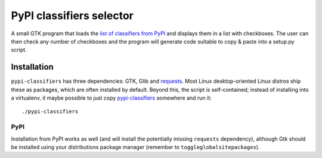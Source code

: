 PyPI classifiers selector
=========================

A small GTK program that loads the `list of classifiers from PyPI
<http://pypi.python.org/pypi?%3Aaction=list_classifiers>`_ and displays them
in a list with checkboxes. The user can then check any number of checkboxes
and the program will generate code suitable to copy & paste into a setup.py
script.

.. image:: https://github.com/mbr/pypi-classifiers/raw/master/Screenshot.png


Installation
------------

``pypi-classifiers`` has three dependencies: GTK, Glib and `requests
<python-requests.org>`_. Most Linux desktop-oriented Linux distros ship these
as packages, which are often installed by default. Beyond this, the script is
self-contained; instead of installing into a virtualenv, it maybe possible to
just copy
`pypi-classifiers
<https://raw.githubusercontent.com/mbr/pypi-classifiers/master/pypi-classifiers>`_
somewhere and run it::

    ./pypi-classifiers

PyPI
~~~~

Installation from PyPI works as well (and will install the potentially missing
``requests`` dependency), although Gtk should be installed using your
distributions package manager (remember to ``toggleglobalsitepackages``).
